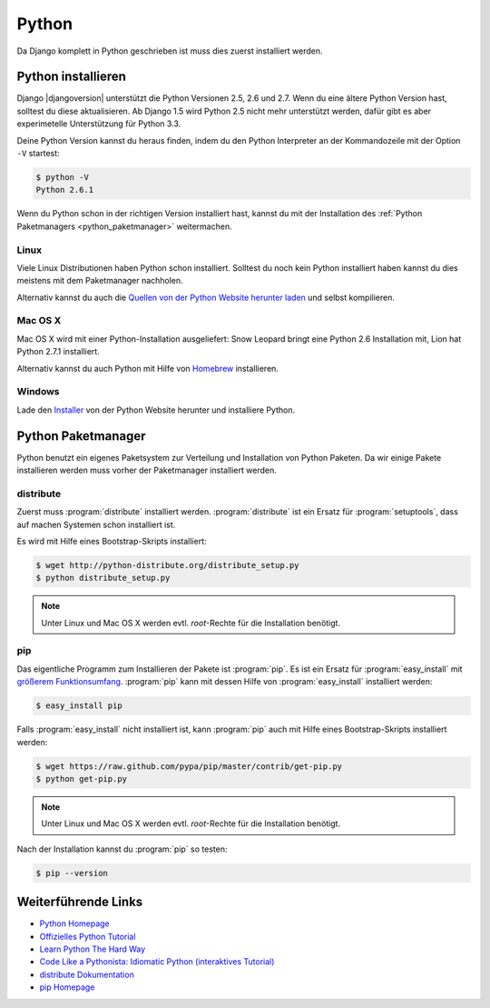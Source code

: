 Python
******

Da Django komplett in Python geschrieben ist muss dies zuerst installiert
werden.

Python installieren
===================

Django |djangoversion| unterstützt die Python Versionen 2.5, 2.6 und 2.7. Wenn
du eine ältere Python Version hast, solltest du diese aktualisieren. Ab Django
1.5 wird Python 2.5 nicht mehr unterstützt werden, dafür gibt es aber
experimetelle Unterstützung für Python 3.3.

Deine Python Version kannst du heraus finden, indem du den Python Interpreter
an der Kommandozeile mit der Option ``-V`` startest:

..  code-block:: bash

    $ python -V
    Python 2.6.1

Wenn du Python schon in der richtigen Version installiert hast, kannst du mit
der Installation des :ref:`Python Paketmanagers <python_paketmanager>`
weitermachen.

Linux
-----

Viele Linux Distributionen haben Python schon installiert. Solltest du noch
kein Python installiert haben kannst du dies meistens mit dem Paketmanager
nachholen.

Alternativ kannst du auch die `Quellen von der Python Website herunter laden
<http://python.org/download/>`_ und selbst kompilieren.

Mac OS X
--------

Mac OS X wird mit einer Python-Installation ausgeliefert: Snow Leopard bringt
eine Python 2.6 Installation mit, Lion hat Python 2.7.1 installiert.

Alternativ kannst du auch Python mit Hilfe von Homebrew_ installieren.

..  _Homebrew: http://mxcl.github.com/homebrew/

Windows
-------

Lade den `Installer <http://python.org/download/>`_ von der Python Website
herunter und installiere Python.

..  _python_paketmanager:

Python Paketmanager
===================

Python benutzt ein eigenes Paketsystem zur Verteilung und Installation von
Python Paketen. Da wir einige Pakete installieren werden muss vorher der
Paketmanager installiert werden.

distribute
----------

Zuerst muss :program:`distribute` installiert werden. :program:`distribute`
ist ein Ersatz für :program:`setuptools`, dass auf machen Systemen schon
installiert ist.

Es wird mit Hilfe eines Bootstrap-Skripts installiert:

..  code-block:: bash

    $ wget http://python-distribute.org/distribute_setup.py
    $ python distribute_setup.py

..  note::

    Unter Linux und Mac OS X werden evtl. *root*-Rechte für die Installation
    benötigt.

pip
---

Das eigentliche Programm zum Installieren der Pakete ist :program:`pip`. Es
ist ein Ersatz für :program:`easy_install` mit `größerem Funktionsumfang
<http://www.pip-installer.org/en/latest/index.html#pip-compared-to-easy-install>`_.
:program:`pip` kann mit dessen Hilfe von :program:`easy_install` installiert
werden:

..  code-block:: bash

    $ easy_install pip

Falls :program:`easy_install` nicht installiert ist, kann :program:`pip` auch
mit Hilfe eines Bootstrap-Skripts installiert werden:

..  code-block:: bash

    $ wget https://raw.github.com/pypa/pip/master/contrib/get-pip.py
    $ python get-pip.py

..  note::

    Unter Linux und Mac OS X werden evtl. *root*-Rechte für die Installation
    benötigt.

Nach der Installation kannst du :program:`pip` so testen:

..  code-block:: bash

    $ pip --version

Weiterführende Links
====================

* `Python Homepage <http://python.org/>`_
* `Offizielles Python Tutorial <http://docs.python.org/tutorial/index.html>`_
* `Learn Python The Hard Way <http://learnpythonthehardway.org/>`_
* `Code Like a Pythonista: Idiomatic Python (interaktives Tutorial) <http://python.net/~goodger/projects/pycon/2007/idiomatic/presentation.html>`_
* `distribute Dokumentation <http://packages.python.org/distribute/>`_
* `pip Homepage <http://www.pip-installer.org/>`_
